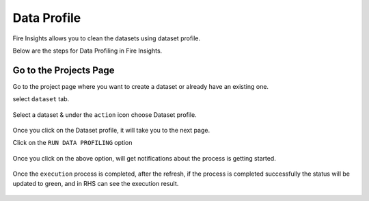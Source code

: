 Data Profile
=============

Fire Insights allows you to clean the datasets using dataset profile.

Below are the steps for Data Profiling in Fire Insights.

Go to the Projects Page
^^^^^^^^^^^^^^^^^^^^^^^^^^^

Go to the project page where you want to create a dataset or already have an existing one.

select ``dataset`` tab.

.. figure:: ..//_assets/user-guide/application.PNG
   :alt: Dataset
   :width: 90%

Select a dataset & under the ``action`` icon choose Dataset profile.

.. figure:: ../../_assets/user-guide/dataset_profile.PNG
   :alt: Dataset
   :width: 90%

Once you click on the Dataset profile, it will take you to the next page.

Click on the ``RUN DATA PROFILING`` option

.. figure:: ../../_assets/user-guide/dataset_profile_run.PNG
   :alt: Dataset
   :width: 90%

Once you click on the above option, will get notifications about the process is getting started.

.. figure:: ../../_assets/user-guide/run_data_profile.PNG
   :alt: Dataset
   :width: 90%

Once the ``execution`` process is completed, after the refresh, if the process is completed successfully the status will be updated to green, and in RHS can see the execution result.

.. figure:: ../../_assets/user-guide/dataprofile_completed.PNG
   :alt: Dataset
   :width: 90%


.. figure:: ../../_assets/user-guide/dataetsprofile_execution.PNG
   :alt: Dataset
   :width: 90%
